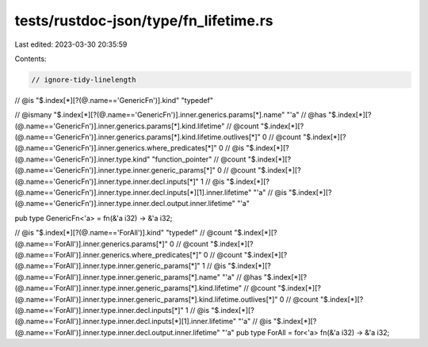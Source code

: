 tests/rustdoc-json/type/fn_lifetime.rs
======================================

Last edited: 2023-03-30 20:35:59

Contents:

.. code-block:: rs

    // ignore-tidy-linelength

// @is "$.index[*][?(@.name=='GenericFn')].kind" \"typedef\"

// @ismany "$.index[*][?(@.name=='GenericFn')].inner.generics.params[*].name" \"\'a\"
// @has    "$.index[*][?(@.name=='GenericFn')].inner.generics.params[*].kind.lifetime"
// @count  "$.index[*][?(@.name=='GenericFn')].inner.generics.params[*].kind.lifetime.outlives[*]" 0
// @count  "$.index[*][?(@.name=='GenericFn')].inner.generics.where_predicates[*]" 0
// @is     "$.index[*][?(@.name=='GenericFn')].inner.type.kind" \"function_pointer\"
// @count  "$.index[*][?(@.name=='GenericFn')].inner.type.inner.generic_params[*]" 0
// @count  "$.index[*][?(@.name=='GenericFn')].inner.type.inner.decl.inputs[*]" 1
// @is     "$.index[*][?(@.name=='GenericFn')].inner.type.inner.decl.inputs[*][1].inner.lifetime" \"\'a\"
// @is     "$.index[*][?(@.name=='GenericFn')].inner.type.inner.decl.output.inner.lifetime" \"\'a\"

pub type GenericFn<'a> = fn(&'a i32) -> &'a i32;

// @is    "$.index[*][?(@.name=='ForAll')].kind" \"typedef\"
// @count "$.index[*][?(@.name=='ForAll')].inner.generics.params[*]" 0
// @count "$.index[*][?(@.name=='ForAll')].inner.generics.where_predicates[*]" 0
// @count "$.index[*][?(@.name=='ForAll')].inner.type.inner.generic_params[*]" 1
// @is    "$.index[*][?(@.name=='ForAll')].inner.type.inner.generic_params[*].name" \"\'a\"
// @has   "$.index[*][?(@.name=='ForAll')].inner.type.inner.generic_params[*].kind.lifetime"
// @count "$.index[*][?(@.name=='ForAll')].inner.type.inner.generic_params[*].kind.lifetime.outlives[*]" 0
// @count "$.index[*][?(@.name=='ForAll')].inner.type.inner.decl.inputs[*]" 1
// @is    "$.index[*][?(@.name=='ForAll')].inner.type.inner.decl.inputs[*][1].inner.lifetime" \"\'a\"
// @is    "$.index[*][?(@.name=='ForAll')].inner.type.inner.decl.output.inner.lifetime" \"\'a\"
pub type ForAll = for<'a> fn(&'a i32) -> &'a i32;


